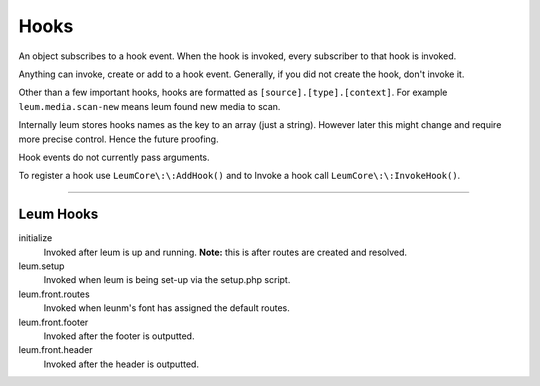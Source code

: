 Hooks
=====

An object subscribes to a hook event.
When the hook is invoked, every subscriber to that hook is invoked.

Anything can invoke, create or add to a hook event. Generally, if you did not create the hook, don't invoke it.

Other than a few important hooks, hooks are formatted as ``[source].[type].[context]``. For example ``leum.media.scan-new`` means leum found new media to scan.

Internally leum stores hooks names as the key to an array (just a string). However later this might change and require more precise control. Hence the future proofing.

Hook events do not currently pass arguments.

To register a hook use ``LeumCore\:\:AddHook()`` and to Invoke a hook call ``LeumCore\:\:InvokeHook()``.


------------------------

Leum Hooks
----------

initialize
	Invoked after leum is up and running. **Note:** this is after routes are created and resolved.
leum.setup
	Invoked when leum is being set-up via the setup.php script.
leum.front.routes
	Invoked when leunm's font has assigned the default routes.
leum.front.footer
	Invoked after the footer is outputted.
leum.front.header
	Invoked after the header is outputted.